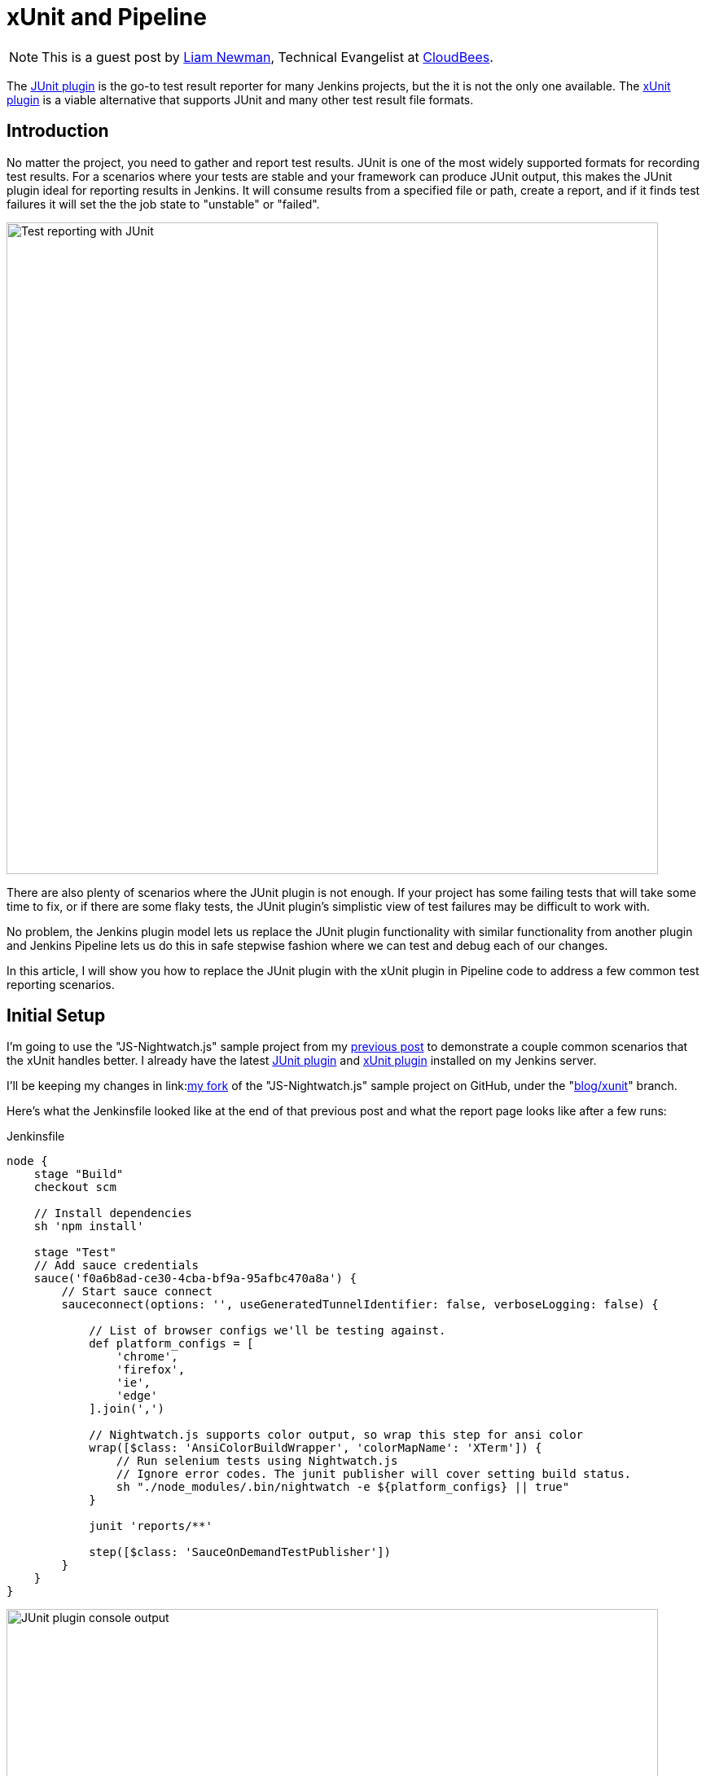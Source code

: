 = xUnit and Pipeline
:page-tags: pipeline, plugins, xunit

:page-author: lnewman


NOTE: This is a guest post by link:https://github.com/bitwiseman[Liam Newman],
Technical Evangelist at link:https://cloudbees.com[CloudBees].

The
link:https://wiki.jenkins.io/display/JENKINS/JUnit+Plugin[JUnit plugin]
is the go-to test result reporter for many Jenkins projects,
but the it is not the only one available.  The
link:https://wiki.jenkins.io/display/JENKINS/xUnit+Plugin[xUnit plugin]
is a viable alternative that supports JUnit and many other test result file formats.

== Introduction

No matter the project, you need to gather and report test results.
JUnit is one of the most widely supported formats for recording test results.
For a scenarios where your tests are stable and your framework can produce JUnit output,
this makes the JUnit plugin ideal for reporting results in Jenkins.
It will consume results from a specified file or path, create a report,
and if it finds test failures it will set the the job state to "unstable" or "failed".

image::/post-images/2016-10-27/job-7-report.png[Test reporting with JUnit, width=800, role="center"]

There are also plenty of scenarios where the JUnit plugin is not enough.
If your project has some failing tests that will take some time to fix,
or if there are some flaky tests,
the JUnit plugin's simplistic view of test failures may be difficult to work with.

No problem, the Jenkins plugin model lets us replace the JUnit
plugin functionality with similar
functionality from another plugin and Jenkins Pipeline lets us do this in safe
stepwise fashion where we can test and debug each of our changes.

In this article, I will show you how to replace the JUnit plugin with the
xUnit plugin in Pipeline code to address a few common test reporting scenarios.

== Initial Setup

I'm going to use the "JS-Nightwatch.js" sample project from my
link:/blog/2016/08/29/sauce-pipeline/[previous post] to demonstrate a couple
common scenarios that the xUnit handles better.
I already have the latest
link:https://wiki.jenkins.io/display/JENKINS/JUnit+Plugin[JUnit plugin]
and
link:https://wiki.jenkins.io/display/JENKINS/xUnit+Plugin[xUnit plugin]
installed on my Jenkins server.

I'll be keeping my changes in
link:link:https://github.com/bitwiseman/JS-Nightwatch.js[my fork]
of the "JS-Nightwatch.js" sample project on GitHub, under the
"link:https://github.com/bitwiseman/JS-Nightwatch.js/tree/blog/xunit[blog/xunit]" branch.

Here's what the Jenkinsfile looked like at the end of that previous post and what
the report page looks like after a few runs:

.Jenkinsfile
[source,groovy]
----
node {
    stage "Build"
    checkout scm

    // Install dependencies
    sh 'npm install'

    stage "Test"
    // Add sauce credentials
    sauce('f0a6b8ad-ce30-4cba-bf9a-95afbc470a8a') {
        // Start sauce connect
        sauceconnect(options: '', useGeneratedTunnelIdentifier: false, verboseLogging: false) {

            // List of browser configs we'll be testing against.
            def platform_configs = [
                'chrome',
                'firefox',
                'ie',
                'edge'
            ].join(',')

            // Nightwatch.js supports color output, so wrap this step for ansi color
            wrap([$class: 'AnsiColorBuildWrapper', 'colorMapName': 'XTerm']) {
                // Run selenium tests using Nightwatch.js
                // Ignore error codes. The junit publisher will cover setting build status.
                sh "./node_modules/.bin/nightwatch -e ${platform_configs} || true"
            }

            junit 'reports/**'

            step([$class: 'SauceOnDemandTestPublisher'])
        }
    }
}
----

image::/post-images/2016-10-27/job-7-console.png[JUnit plugin console output, width=800, role="center"]

== Switching from JUnit to xUnit

I'll start by replacing JUnit with xUnit in my pipeline.
I use the Snippet Generator to create the step with the right parameters.
The main downside of using the xUnit plugin is that while it is Pipeline compatible,
it still uses the more verbose `step()` syntax and has some very rough edges around that, too.
I've filed
link:https://issues.jenkins.io/browse/JENKINS-37611[JENKINS-37611]
but in the meanwhile, we'll work with what we have.

[source,groovy]
----

// Original JUnit step
junit 'reports/**'

// Equivalent xUnit step - generated (reformatted)
step([$class: 'XUnitBuilder', testTimeMargin: '3000', thresholdMode: 1,
    thresholds: [
        [$class: 'FailedThreshold', failureNewThreshold: '', failureThreshold: '', unstableNewThreshold: '', unstableThreshold: '1'],
        [$class: 'SkippedThreshold', failureNewThreshold: '', failureThreshold: '', unstableNewThreshold: '', unstableThreshold: '']],
    tools: [
        [$class: 'JUnitType', deleteOutputFiles: false, failIfNotNew: false, pattern: 'reports/**', skipNoTestFiles: false, stopProcessingIfError: true]]
    ])

// Equivalent xUnit step - cleaned
step([$class: 'XUnitBuilder',
    thresholds: [[$class: 'FailedThreshold', unstableThreshold: '1']],
    tools: [[$class: 'JUnitType', pattern: 'reports/**']]])
----


If I replace the `junit` step in my Jenkinsfile with that last step above,
it produces a report and job result identical to the JUnit plugin but using the xUnit plugin.  Easy!

[source,groovy]
----
node {
    stage "Build"
    // ... snip ...

    stage "Test"
    // Add sauce credentials
    sauce('f0a6b8ad-ce30-4cba-bf9a-95afbc470a8a') {
        // Start sauce connect
        sauceconnect(options: '', useGeneratedTunnelIdentifier: false, verboseLogging: false) {

            // ... snip ...

            // junit 'reports/**'
            step([$class: 'XUnitBuilder',
                thresholds: [[$class: 'FailedThreshold', unstableThreshold: '1']],
                tools: [[$class: 'JUnitType', pattern: 'reports/**']]])

            // ... snip ...
        }
    }
}
----

image::/post-images/2016-10-27/job-8-summary.png[Test reporting with xUnit, width=800, role="center"]

image::/post-images/2016-10-27/job-8-console.png[xUnit plugin console output, width=800, role="center"]


== Accept a Baseline
Most projects don't start off with automated tests passing or even running.
They start with a people hacking and prototyping, and eventually they start to write tests.
As new tests are written, having tests checked-in, running, and failing can be valuable information.
With the xUnit plugin we can accept a baseline of failed cases and drive that number down over time.

I'll start by changing the Jenkinsfile to fail jobs only if the number of failures is greater than an expected baseline,
in this case four failures. When I run the job with this change, the reported numbers remain the same, but the job passes.

.Jenkinsfile
[source,groovy]
----
// The rest of the Jenkinsfile is unchanged.
// Only the xUnit step() call is modified.
step([$class: 'XUnitBuilder',
    thresholds: [[$class: 'FailedThreshold', failureThreshold: '4']],
    tools: [[$class: 'JUnitType', pattern: 'reports/**']]])
----

image::/post-images/2016-10-27/job-9-summary.png[Accept a baseline of failing tests., width=800, role="center"]


Next, I can also check that the plugin reports the job as failed if more failures occur.
Since this is sample code, I'll do this by adding another failing test and checking the job
reports as failed.

.tests/guineaPig.js
[source,javascript]
----
// ... snip ...

    'Guinea Pig Assert Title 0 - D': function(client) { /* ... */ },

    'Guinea Pig Assert Title 0 - E': function(client) {
        client
            .url('https://saucelabs.com/test/guinea-pig')
            .waitForElementVisible('body', 1000)
            //.assert.title('I am a page title - Sauce Labs');
            .assert.title('I am a page title - Sauce Labs - Cause a Failure');
    },

    afterEach: function(client, done) { /* ... */ }

// ... snip ...
----

image::/post-images/2016-10-27/job-10-summary.png[All tests pass!, width=800, role="center"]


In a real project, we'd make fixes over a number of commits bringing the number of failures down and adjusting our baseline.
Since this is a sample, I'll just make all tests pass and set the job failure threshold for failed and skipped cases to zero.

.Jenkinsfile
[source,groovy]
----
// The rest of the Jenkinsfile is unchanged.
// Only the xUnit step() call is modified.
step([$class: 'XUnitBuilder',
    thresholds: [
        [$class: 'SkippedThreshold', failureThreshold: '0'],
        [$class: 'FailedThreshold', failureThreshold: '0']],
    tools: [[$class: 'JUnitType', pattern: 'reports/**']]])
----

.tests/guineaPig.js
[source,javascript]
----
// ... snip ...

    'Guinea Pig Assert Title 0 - D': function(client) { /* ... */ },

    'Guinea Pig Assert Title 0 - E': function(client) {
        client
            .url('https://saucelabs.com/test/guinea-pig')
            .waitForElementVisible('body', 1000)
            .assert.title('I am a page title - Sauce Labs');
    },

    afterEach: function(client, done) { /* ... */ }

// ... snip ...
----

.tests/guineaPig_1.js
[source,javascript]
----
// ... snip ...

    'Guinea Pig Assert Title 1 - A': function(client) {
        client
            .url('https://saucelabs.com/test/guinea-pig')
            .waitForElementVisible('body', 1000)
            .assert.title('I am a page title - Sauce Labs');
    },

// ... snip ...
----


image::/post-images/2016-10-27/job-12-summary.png[All tests pass!, width=800, role="center"]


== Allow for Flakiness
We've all known the frustration of having one flaky test that fails once every ten jobs.
You want to keep it active so you can working isolating the source of the problem,
but you also don't want to destablize your CI pipeline or reject commits that are actually okay.
You could move the test to a separate job that runs the "flaky" tests,
but in my experience that just leads to a job that is always in a failed state
and a pile of flaky tests no one looks at.

With the xUnit plugin, we can keep the this flaky test in main test suite but allow
the our job to still pass.

I'll start by adding a sample flaky test.  After a few runs, we can see the test
fails intermittently and causes the job to fail too.

.tests/guineaPigFlaky.js
[source,javascript]
----
// New test file: tests/guineaPigFlaky.js
var https = require('https');
var SauceLabs = require("saucelabs");

module.exports = {

    '@tags': ['guineaPig'],

    'Guinea Pig Flaky Assert Title 0': function(client) {
        var expectedTitle = 'I am a page title - Sauce Labs';
        // Fail every fifth minute
        if (Math.floor(Date.now() / (1000 * 60)) % 5 == 0) {
            expectedTitle += " - Cause failure";
        }

        client
            .url('https://saucelabs.com/test/guinea-pig')
            .waitForElementVisible('body', 1000)
            .assert.title(expectedTitle);
    }

    afterEach: function(client, done) {
        client.customSauceEnd();

        setTimeout(function() {
            done();
        }, 1000);

    }

};
----

image::/post-images/2016-10-27/job-17-summary.png[The pain of flaky tests failing the build, width=800, role="center"]

I can almost hear my teammates screaming in frustration just looking at this report.
To allow specific tests to be unstable but not others,
I'm going to add a guard "suite completed" test to the suites that should be stable,
and keep flaky test on it's own.
Then I'll tell xUnit to allow for a number of failed tests, but no skipped ones.
If any test fails other than the ones I allow to be flaky,
it will also result in one or more skipped tests and will fail the build.

[source,groovy]
----
// The rest of the Jenkinsfile is unchanged.
// Only the xUnit step() call is modified.
step([$class: 'XUnitBuilder',
    thresholds: [
        [$class: 'SkippedThreshold', failureThreshold: '0'],
        // Allow for a significant number of failures
        // Keeping this threshold so that overwhelming failures are guaranteed
        //     to still fail the build
        [$class: 'FailedThreshold', failureThreshold: '10']],
    tools: [[$class: 'JUnitType', pattern: 'reports/**']]])
----

.tests/guineaPig.js
[source,javascript]
----
// ... snip ...

    'Guinea Pig Assert Title 0 - E': function(client) { /* ... */ },

    'Guinea Pig Assert Title 0 - Suite Completed': function(client) {
      // No assertion needed
    },

    afterEach: function(client, done) { /* ... */ }

// ... snip ...
----

.tests/guineaPig_1.js
[source,javascript]
----
// ... snip ...

    'Guinea Pig Assert Title 1 - E': function(client) { /* ... */ },

    'Guinea Pig Assert Title 1 - Suite Completed': function(client) {
      // No assertion needed
    },

    afterEach: function(client, done) { /* ... */ }

// ... snip ...
----

After a few more runs, you can see the flaky test is still being flaky,
but it is no longer failing the build.  Meanwhile, if another test fails,
it will cause the "suite completed" test to be skipped, failing the job.
If this were a real project, the test owner could instrument and eventually fix
the test.  When they were confident they had stabilized the test the could add
a "suite completed" test after it to enforce it passing without changes to other
tests or framework.

image::/post-images/2016-10-27/job-19-summary.png[Flaky tests don't have to fail the build, width=800, role="center"]

image::/post-images/2016-10-27/job-18-report.png[Results from flaky test, width=800, role="center"]

== Conclusion

This post has shown how to migrate from the JUnit plugin to the
xUnit plugin on an existing project in Jenkins pipeline.  It also covered how to
use the features of xUnit plugin to get more meaningful and effective Jenkins
reporting behavior.

What I didn't show was how many other formats xUnit supports - from CCPUnit to MSTest.  You can
also write your own XSL for result formats not on the known/supported list.

== Links

* link:https://wiki.jenkins.io/display/JENKINS/xUnit+Plugin[xUnit plugin]
* link:https://github.com/bitwiseman/JS-Nightwatch.js[bitwiseman/JS-Nightwatch.js]
* link:https://github.com/saucelabs-sample-test-frameworks[saucelabs-sample-test-frameworks]
